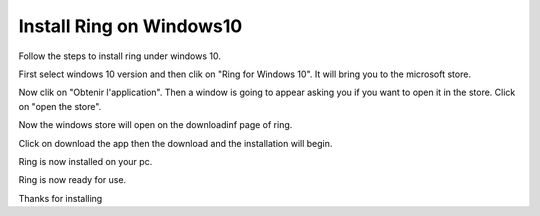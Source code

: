 Install Ring on Windows10
========================================================
Follow the steps to install ring under windows 10.

.. image:: install_windows10/1.jpg

First select windows 10 version and then clik on "Ring for Windows 10".
It will bring you to the microsoft store.

.. image:: install_windows10/2.jpg

Now clik on "Obtenir l'application".
Then a  window is going to appear asking you if you want to open it in the store.
Click on "open the store".

.. image:: install_windows10/3.jpg

Now the windows store will open on the downloadinf page of ring.

.. image:: install_windows10/4.jpg

Click on download the app then the download and the installation will begin.

.. image:: install_windows10/5.jpg

Ring is now installed on your pc.

.. image:: install_windows10/6.png

Ring is now ready for use.

.. image:: install_windows10/7.jpg

Thanks for installing




